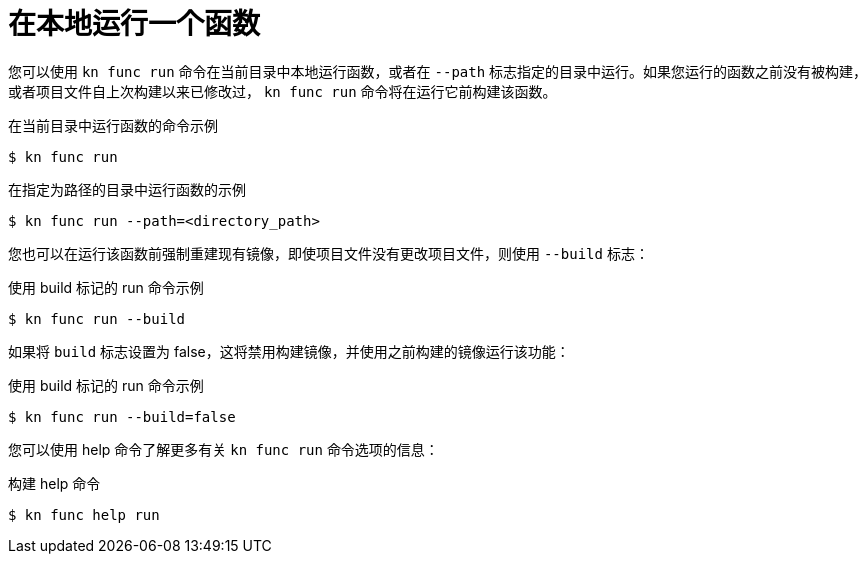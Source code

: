 // Module included in the following assemblies:
//
// * serverless/cli_tools/kn-func-ref.adoc
// * serverless/functions/serverless-functions-getting-started.adoc

:_content-type: REFERENCE
[id="serverless-kn-func-run_{context}"]
= 在本地运行一个函数

您可以使用 `kn func run` 命令在当前目录中本地运行函数，或者在 `--path` 标志指定的目录中运行。如果您运行的函数之前没有被构建，或者项目文件自上次构建以来已修改过， `kn func run` 命令将在运行它前构建该函数。

.在当前目录中运行函数的命令示例
[source,terminal]
----
$ kn func run
----

.在指定为路径的目录中运行函数的示例
[source,terminal]
----
$ kn func run --path=<directory_path>
----

您也可以在运行该函数前强制重建现有镜像，即使项目文件没有更改项目文件，则使用 `--build` 标志：

.使用 build 标记的 run 命令示例
[source,terminal]
----
$ kn func run --build
----

如果将 `build` 标志设置为 false，这将禁用构建镜像，并使用之前构建的镜像运行该功能：

.使用 build 标记的 run 命令示例
[source,terminal]
----
$ kn func run --build=false
----

您可以使用 help 命令了解更多有关 `kn func run` 命令选项的信息：

.构建 help 命令
[source,terminal]
----
$ kn func help run
----
